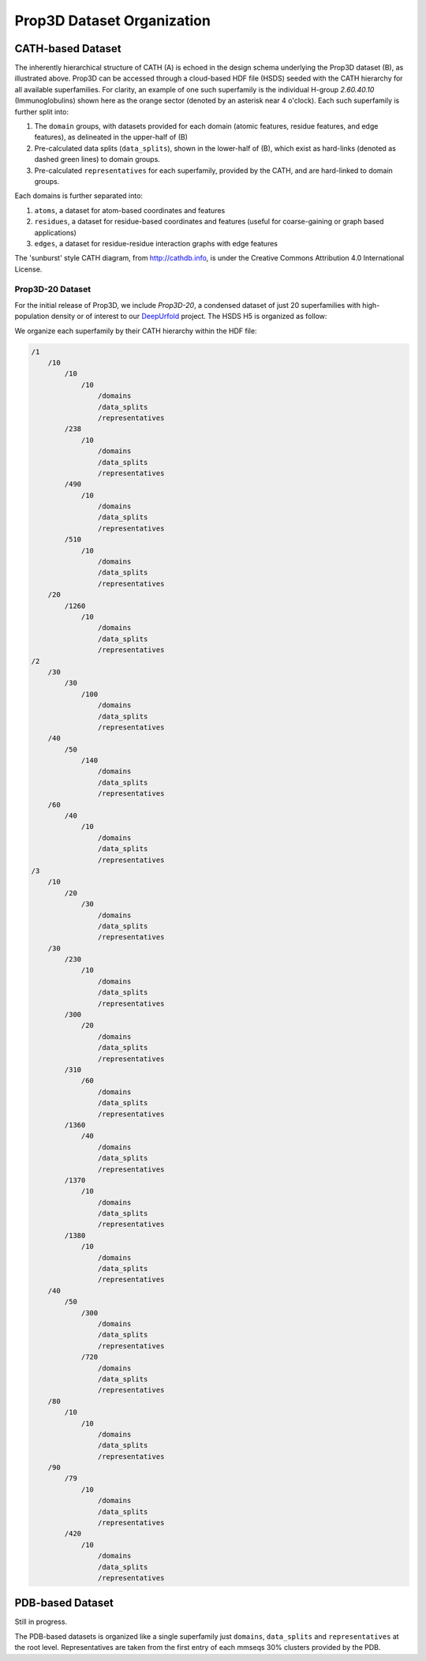 Prop3D Dataset Organization
===========================

CATH-based Dataset
------------------

.. image:: img/h5_structure.png

The inherently hierarchical structure of CATH (A) is echoed in the design schema underlying the Prop3D dataset (B), as illustrated above. Prop3D can be accessed through a cloud-based HDF file (HSDS) seeded with the CATH hierarchy for all available superfamilies. For clarity, an example of one such superfamily is the individual H-group `2.60.40.10` (Immunoglobulins) shown here as the orange sector (denoted by an asterisk near 4 o'clock). Each such superfamily is further split into:

#. The ``domain`` groups, with datasets provided for each domain (atomic features, residue features, and edge features), as delineated in the upper-half of (B)
#. Pre-calculated data splits (``data_splits``), shown in the lower-half of (B), which exist as hard-links (denoted as dashed green lines) to domain groups.
#. Pre-calculated ``representatives`` for each superfamily, provided by the CATH, and are hard-linked to domain groups.

Each domains is further separated into:

#. ``atoms``, a dataset for atom-based coordinates and features
#. ``residues``, a dataset for residue-based coordinates and features (useful for coarse-gaining or graph based applications)
#. ``edges``, a dataset for residue-residue interaction graphs with edge features

The 'sunburst' style CATH diagram, from `<http://cathdb.info>`_, is under the Creative Commons Attribution 4.0 International License.

Prop3D-20 Dataset
+++++++++++++++++

For the initial release of Prop3D, we include `Prop3D-20`, a condensed dataset of just 20 superfamilies with high-population density or of interest to our `DeepUrfold <https://bournelab.org/research/DeepUrfold/>`_ project. The HSDS H5 is organized as follow:

We organize each superfamily by their CATH hierarchy within the HDF file:

.. code-block::

    /1
        /10
            /10
                /10
                    /domains
                    /data_splits
                    /representatives
            /238
                /10
                    /domains
                    /data_splits
                    /representatives
            /490
                /10
                    /domains
                    /data_splits
                    /representatives
            /510
                /10
                    /domains
                    /data_splits
                    /representatives
        /20
            /1260
                /10
                    /domains
                    /data_splits
                    /representatives
    /2
        /30
            /30
                /100
                    /domains
                    /data_splits
                    /representatives
        /40
            /50
                /140
                    /domains
                    /data_splits
                    /representatives
        /60
            /40
                /10
                    /domains
                    /data_splits
                    /representatives
    /3
        /10
            /20
                /30
                    /domains
                    /data_splits
                    /representatives
        /30
            /230
                /10
                    /domains
                    /data_splits
                    /representatives
            /300
                /20
                    /domains
                    /data_splits
                    /representatives
            /310
                /60
                    /domains
                    /data_splits
                    /representatives
            /1360
                /40
                    /domains
                    /data_splits
                    /representatives
            /1370
                /10
                    /domains
                    /data_splits
                    /representatives
            /1380
                /10
                    /domains
                    /data_splits
                    /representatives
        /40
            /50
                /300
                    /domains
                    /data_splits
                    /representatives
                /720
                    /domains
                    /data_splits
                    /representatives
        /80
            /10
                /10
                    /domains
                    /data_splits
                    /representatives
        /90
            /79
                /10
                    /domains
                    /data_splits
                    /representatives
            /420
                /10
                    /domains
                    /data_splits
                    /representatives


PDB-based Dataset
-----------------

Still in progress.

The PDB-based datasets is organized like a single superfamily just ``domains``, ``data_splits`` and ``representatives`` at the root level. Representatives are taken from the first entry of each mmseqs 30% clusters provided by the PDB.
